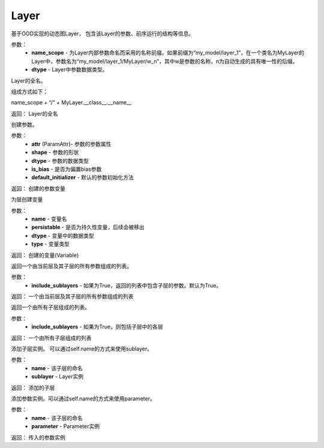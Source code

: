 .. _cn_api_fluid_dygraph_Layer:

Layer
-------------------------------

.. py:class:: paddle.fluid.dygraph.Layer(name_scope, dtype=VarType.FP32)

基于OOD实现的动态图Layer， 包含该Layer的参数、前序运行的结构等信息。

参数：
    - **name_scope** - 为Layer内部参数命名而采用的名称前缀。如果前缀为“my_model/layer_1”，在一个类名为MyLayer的Layer中，参数名为“my_model/layer_1/MyLayer/w_n”，其中w是参数的名称，n为自动生成的具有唯一性的后缀。
    - **dtype** - Layer中参数数据类型。


.. py:method:: full_name()

Layer的全名。

组成方式如下：

name_scope + “/” + MyLayer.__class__.__name__

返回：  Layer的全名


.. py:method:: create_parameter(attr, shape, dtype, is_bias=False, default_initializer=None)

创建参数。

参数：
    - **attr** (ParamAttr)- 参数的参数属性
    - **shape** - 参数的形状
    - **dtype** - 参数的数据类型
    - **is_bias** - 是否为偏置bias参数      
    - **default_initializer** - 默认的参数初始化方法

返回：    创建的参数变量


.. py:method:: create_variable(name=None, persistable=None, dtype=None, type=VarType.LOD_TENSOR)

为层创建变量

参数：
    - **name** - 变量名
    - **persistable** - 是否为持久性变量，后续会被移出
    - **dtype** - 变量中的数据类型
    - **type** - 变量类型   

返回： 创建的变量(Variable)


.. py:method:: parameters(include_sublayers=True)

返回一个由当前层及其子层的所有参数组成的列表。

参数：
    - **include_sublayers** - 如果为True，返回的列表中包含子层的参数。默认为True。

返回：  一个由当前层及其子层的所有参数组成的列表



.. py:method:: sublayers(include_sublayers=True)

返回一个由所有子层组成的列表。

参数：
    - **include_sublayers** - 如果为True，则包括子层中的各层

返回： 一个由所有子层组成的列表


.. py:method:: add_sublayer(name, sublayer)

添加子层实例。 可以通过self.name的方式来使用sublayer。

参数：
    - **name** - 该子层的命名
    - **sublayer** - Layer实例

返回：   添加的子层


.. py:method:: add_parameter(name, parameter)

添加参数实例。可以通过self.name的方式来使用parameter。

参数：
    - **name** - 该子层的命名
    - **parameter** - Parameter实例

返回：   传入的参数实例   


